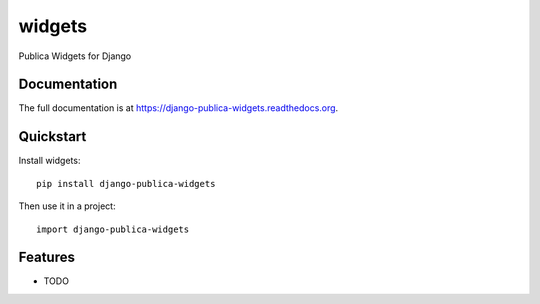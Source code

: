 =============================
widgets
=============================

.. image:: https://badge.fury.io/py/django-publica-widgets.png
    :target: https://badge.fury.io/py/django-publica-widgets

.. image:: https://travis-ci.org/publica-io/django-publica-widgets.png?branch=master
    :target: https://travis-ci.org/publica-io/django-publica-widgets

.. image:: https://coveralls.io/repos/publica-io/django-publica-widgets/badge.png?branch=master
    :target: https://coveralls.io/r/publica-io/django-publica-widgets?branch=master

Publica Widgets for Django

Documentation
-------------

The full documentation is at https://django-publica-widgets.readthedocs.org.

Quickstart
----------

Install widgets::

    pip install django-publica-widgets

Then use it in a project::

    import django-publica-widgets

Features
--------

* TODO
